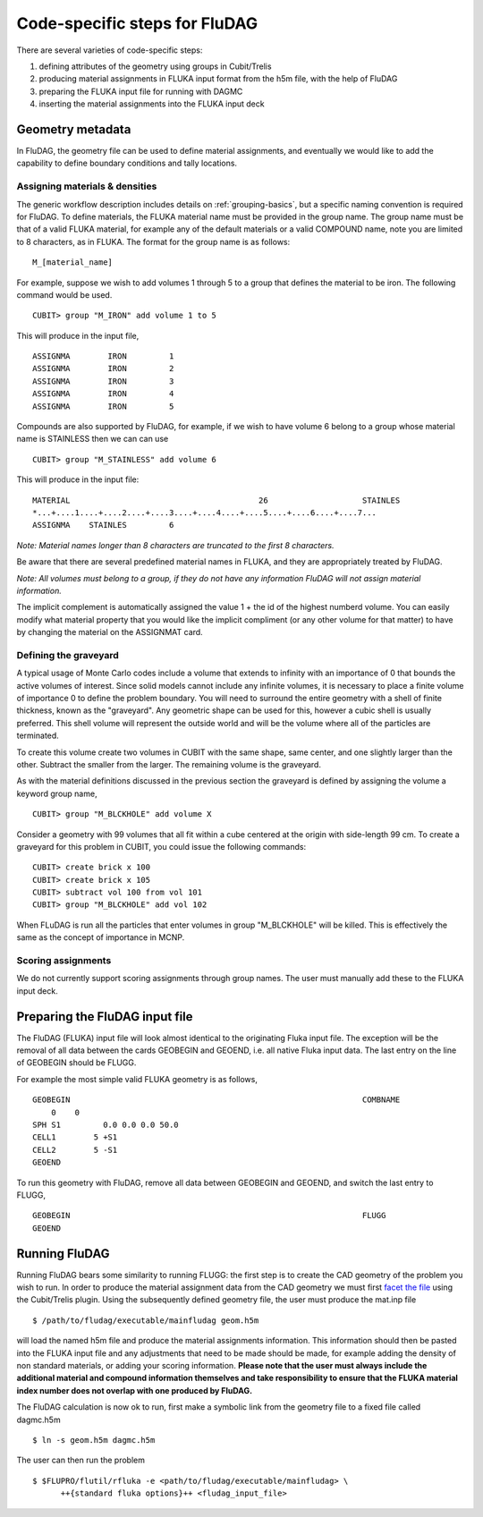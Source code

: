Code-specific steps for FluDAG
==============================

There are several varieties of code-specific steps:

1.  defining attributes of the geometry using groups in Cubit/Trelis
2.  producing material assignments in FLUKA input format from the h5m file, with
    the help of FluDAG
3.  preparing the FLUKA input file for running with DAGMC
4.  inserting the material assignments into the FLUKA input deck

Geometry metadata
~~~~~~~~~~~~~~~~~

In FluDAG, the geometry file can be used to define material
assignments, and eventually we would like to add the capability to
define boundary conditions and tally locations.

Assigning materials & densities
-------------------------------

The generic workflow description includes details on
:ref:`grouping-basics`, but a specific naming convention is required
for FluDAG. To define materials, the FLUKA material name must be
provided in the group name. The group name must be that of a valid FLUKA
material, for example any of the default materials or a valid COMPOUND name,
note you are limited to 8 characters, as in FLUKA. The format for the group name
is as follows:
::

    M_[material_name]

For example, suppose we wish to add volumes 1 through 5 to a group
that defines the material to be iron.  The following command
would be used.
::

    CUBIT> group "M_IRON" add volume 1 to 5

This will produce in the input file,
::

    ASSIGNMA        IRON         1
    ASSIGNMA        IRON         2
    ASSIGNMA        IRON         3
    ASSIGNMA        IRON         4
    ASSIGNMA        IRON         5

Compounds are also supported by FluDAG, for example, if we wish to have volume 6
belong to a group whose material name is STAINLESS then we can can use
::

    CUBIT> group "M_STAINLESS" add volume 6

This will produce in the input file:
::

    MATERIAL                                        26                    STAINLES
    *...+....1....+....2....+....3....+....4....+....5....+....6....+....7...
    ASSIGNMA    STAINLES         6

*Note: Material names longer than 8 characters are truncated to the first 8
characters.*

Be aware that there are several predefined material names in FLUKA, and they
are appropriately treated by FluDAG.

*Note: All volumes must belong to a group, if they do not have any information
FluDAG will not assign material information.*

The implicit complement is automatically assigned the value 1 + the id of the
highest numberd volume. You can easily modify what material property that you
would like the implicit compliment (or any other volume for that matter) to have
by changing the material on the ASSIGNMAT card.

Defining the graveyard
----------------------

A typical usage of Monte Carlo codes include a volume that extends
to infinity with an importance of 0 that bounds the active volumes of interest.
Since solid models cannot include any infinite volumes, it is
necessary to place a finite volume of importance 0 to define the
problem boundary.  You will need to surround the entire geometry with a
shell of finite thickness, known as the "graveyard".  Any geometric
shape can be used for this, however a cubic shell is usually preferred.  This
shell volume will represent the outside world and will be the volume
where all of the particles are terminated.

To create this volume create two volumes in CUBIT with the same shape,
same center, and one slightly larger than the other.  Subtract the
smaller from the larger.  The remaining volume is the graveyard.

As with the material definitions discussed in the previous section the
graveyard is defined by assigning the volume a keyword
group name,
::

    CUBIT> group "M_BLCKHOLE" add volume X

Consider a geometry with 99 volumes that all fit within a cube
centered at the origin with side-length 99 cm.  To create a graveyard
for this problem in CUBIT, you could issue the following commands:
::

    CUBIT> create brick x 100
    CUBIT> create brick x 105
    CUBIT> subtract vol 100 from vol 101
    CUBIT> group "M_BLCKHOLE" add vol 102

When FLuDAG is run all the particles that enter volumes in group "M_BLCKHOLE"
will be killed.  This is effectively the same as the concept of importance
in MCNP.

Scoring assignments
-------------------

We do not currently support scoring assignments through group names. The user must manually
add these to the FLUKA input deck.

Preparing the FluDAG input file
~~~~~~~~~~~~~~~~~~~~~~~~~~~~~~~

The FluDAG (FLUKA) input file will look almost identical to the originating
Fluka input file. The exception will be the removal of all data between
the cards GEOBEGIN and GEOEND, i.e. all native Fluka input data. The last entry
on the line of GEOBEGIN should be FLUGG.

For example the most simple valid FLUKA geometry is as follows,
::

    GEOBEGIN                                                              COMBNAME
        0    0
    SPH S1         0.0 0.0 0.0 50.0
    CELL1        5 +S1
    CELL2        5 -S1
    GEOEND

To run this geometry with FluDAG, remove all data between GEOBEGIN and GEOEND, and
switch the last entry to FLUGG,
::

    GEOBEGIN                                                              FLUGG
    GEOEND

Running FluDAG
~~~~~~~~~~~~~~

Running FluDAG bears some similarity to running FLUGG: the first step is to create the CAD
geometry of the problem you wish to run. In order to produce the material assignment
data from the CAD geometry we must first `facet the file <../trelis_basics.html#production-of-the-dagmc-geometry>`_
using the Cubit/Trelis plugin. Using the subsequently defined geometry file, the user must
produce the mat.inp file
::

    $ /path/to/fludag/executable/mainfludag geom.h5m

will load the named h5m file and produce the material assignments information.
This information should then be pasted into the FLUKA input file and any adjustments
that need to be made should be made, for example adding the density of non standard
materials, or adding your scoring information. **Please note that the user must always
include the additional material and compound information themselves and take
responsibility to ensure that the FLUKA material index number does not overlap with one
produced by FluDAG.**

The FluDAG calculation is now ok to run, first make a symbolic link from the geometry file
to a fixed file called dagmc.h5m
::

    $ ln -s geom.h5m dagmc.h5m

The user can then run the problem
::

    $ $FLUPRO/flutil/rfluka -e <path/to/fludag/executable/mainfludag> \
          ++{standard fluka options}++ <fludag_input_file>
